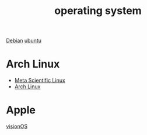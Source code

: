 :PROPERTIES:
:ID:       311bc706-4b30-422c-b570-d13b36ae3245
:END:
#+title: operating system
#+filetags:

[[id:0c65c1a6-4751-4290-876f-6c5ad7694068][Debian]]
[[id:803d821b-6f7d-4e07-9a1f-08c9736c7dec][ubuntu]]

* Arch Linux
+ [[id:f6c12716-7d4f-4def-af11-73f122e5c821][Meta Scientific Linux]]
+ [[id:dc13b67c-8d8b-40fd-b8cf-9ea8547e485d][Arch Linux]]

* Apple
[[id:32bd632c-964e-4b81-897b-b26fb1556a7f][visionOS]]
